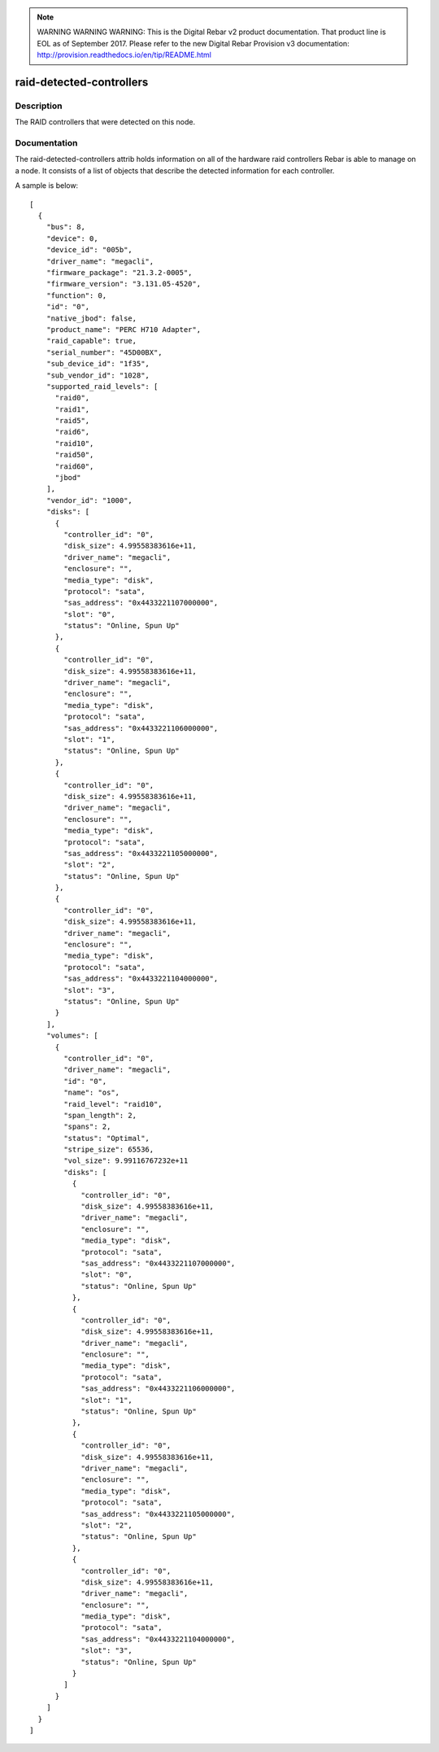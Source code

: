 
.. note:: WARNING WARNING WARNING:  This is the Digital Rebar v2 product documentation.  That product line is EOL as of September 2017.  Please refer to the new Digital Rebar Provision v3 documentation:  http:\/\/provision.readthedocs.io\/en\/tip\/README.html

=========================
raid-detected-controllers
=========================

Description
===========
The RAID controllers that were detected on this node.

Documentation
=============

The raid-detected-controllers attrib holds information on all of the
hardware raid controllers Rebar is able to manage on a node.  It consists
of a list of objects that describe the detected information for each controller.

A sample is below::

  [
    {
      "bus": 8,
      "device": 0,
      "device_id": "005b",
      "driver_name": "megacli",
      "firmware_package": "21.3.2-0005",
      "firmware_version": "3.131.05-4520",
      "function": 0,
      "id": "0",
      "native_jbod": false,
      "product_name": "PERC H710 Adapter",
      "raid_capable": true,
      "serial_number": "45D00BX",
      "sub_device_id": "1f35",
      "sub_vendor_id": "1028",
      "supported_raid_levels": [
        "raid0",
        "raid1",
        "raid5",
        "raid6",
        "raid10",
        "raid50",
        "raid60",
        "jbod"
      ],
      "vendor_id": "1000",
      "disks": [
        {
          "controller_id": "0",
          "disk_size": 4.99558383616e+11,
          "driver_name": "megacli",
          "enclosure": "",
          "media_type": "disk",
          "protocol": "sata",
          "sas_address": "0x4433221107000000",
          "slot": "0",
          "status": "Online, Spun Up"
        },
        {
          "controller_id": "0",
          "disk_size": 4.99558383616e+11,
          "driver_name": "megacli",
          "enclosure": "",
          "media_type": "disk",
          "protocol": "sata",
          "sas_address": "0x4433221106000000",
          "slot": "1",
          "status": "Online, Spun Up"
        },
        {
          "controller_id": "0",
          "disk_size": 4.99558383616e+11,
          "driver_name": "megacli",
          "enclosure": "",
          "media_type": "disk",
          "protocol": "sata",
          "sas_address": "0x4433221105000000",
          "slot": "2",
          "status": "Online, Spun Up"
        },
        {
          "controller_id": "0",
          "disk_size": 4.99558383616e+11,
          "driver_name": "megacli",
          "enclosure": "",
          "media_type": "disk",
          "protocol": "sata",
          "sas_address": "0x4433221104000000",
          "slot": "3",
          "status": "Online, Spun Up"
        }
      ],
      "volumes": [
        {
          "controller_id": "0",
          "driver_name": "megacli",
          "id": "0",
          "name": "os",
          "raid_level": "raid10",
          "span_length": 2,
          "spans": 2,
          "status": "Optimal",
          "stripe_size": 65536,
          "vol_size": 9.99116767232e+11
          "disks": [
            {
              "controller_id": "0",
              "disk_size": 4.99558383616e+11,
              "driver_name": "megacli",
              "enclosure": "",
              "media_type": "disk",
              "protocol": "sata",
              "sas_address": "0x4433221107000000",
              "slot": "0",
              "status": "Online, Spun Up"
            },
            {
              "controller_id": "0",
              "disk_size": 4.99558383616e+11,
              "driver_name": "megacli",
              "enclosure": "",
              "media_type": "disk",
              "protocol": "sata",
              "sas_address": "0x4433221106000000",
              "slot": "1",
              "status": "Online, Spun Up"
            },
            {
              "controller_id": "0",
              "disk_size": 4.99558383616e+11,
              "driver_name": "megacli",
              "enclosure": "",
              "media_type": "disk",
              "protocol": "sata",
              "sas_address": "0x4433221105000000",
              "slot": "2",
              "status": "Online, Spun Up"
            },
            {
              "controller_id": "0",
              "disk_size": 4.99558383616e+11,
              "driver_name": "megacli",
              "enclosure": "",
              "media_type": "disk",
              "protocol": "sata",
              "sas_address": "0x4433221104000000",
              "slot": "3",
              "status": "Online, Spun Up"
            }
          ]
        }
      ]
    }
  ]
